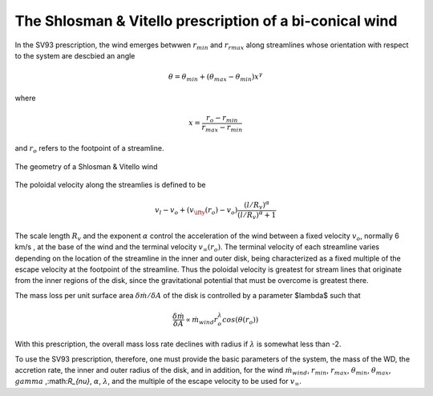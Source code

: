 The Shlosman & Vitello prescription of a bi-conical wind
########################################################

In the SV93 
prescription, the wind emerges betwwen :math:`r_{min}` and :math:`r_{rmax}`
along streamlines whose orientation with respect to the system are descbied an angle

.. math::
    \theta = \theta_{min} + (\theta_{max} - \theta_{min}) x^{\gamma}

where 

.. math::
    x=\frac{r_o - r_{min}}{r_{max}-r_{min}}

and :math:`r_o` refers to the footpoint of a streamline.

.. figure:: images/sv.png
    :width: 300px
    :align: center

    The geometry of a Shlosman & Vitello wind
    

The poloidal velocity along the streamlies is defined to be

.. math::
    v_l - v_o + (v_{\ifty}(r_o)-v_o) \frac {(l/R_v)^{\alpha}}{(l/R_v)^{\alpha}+1}

The scale length :math:`R_v` and the exponent :math:`\alpha` control the
acceleration of the wind between a fixed  velocity :math:`v_o`, normally
6 km/s , at the base of the wind and the terminal velocity
:math:`v_{\infty}(r_o)`. The terminal velocity of each streamline varies
depending on the location of the streamline in the inner and outer
disk, being characterized as a fixed multiple of the escape
velocity at the footpoint of the streamline. Thus the poloidal
velocity is greatest for stream lines that originate from the
inner regions of the disk, since the gravitational potential that
must be overcome is greatest there.


The mass loss per unit surface area :math:`\delta \dot{m}/\delta A` of the disk is
controlled by a parameter $\lambda$ such that

.. math::        
    \frac{\delta\dot{m}}{\delta A} \propto \dot{m}_{wind} r_o^{\lambda} cos(\theta(r_o))

With this prescription, the overall mass loss rate declines with
radius if :math:`\lambda` is somewhat less than -2.

To use the SV93 prescription, therefore, one must provide the
basic parameters of the system, the mass of the WD, the accretion
rate, the inner and outer radius of the disk, and in addition, for
the wind :math:`\dot{m}_{wind}`, :math:`r_{min}`, :math:`r_{max}`, :math:`\theta_{min}`,
:math:`\theta_{max}`, :math:`gamma` ,:math:`R_{\nu}`, :math:`\alpha`, :math:`\lambda`, and the
multiple of the escape velocity to be used for :math:`v_{\infty}`.



